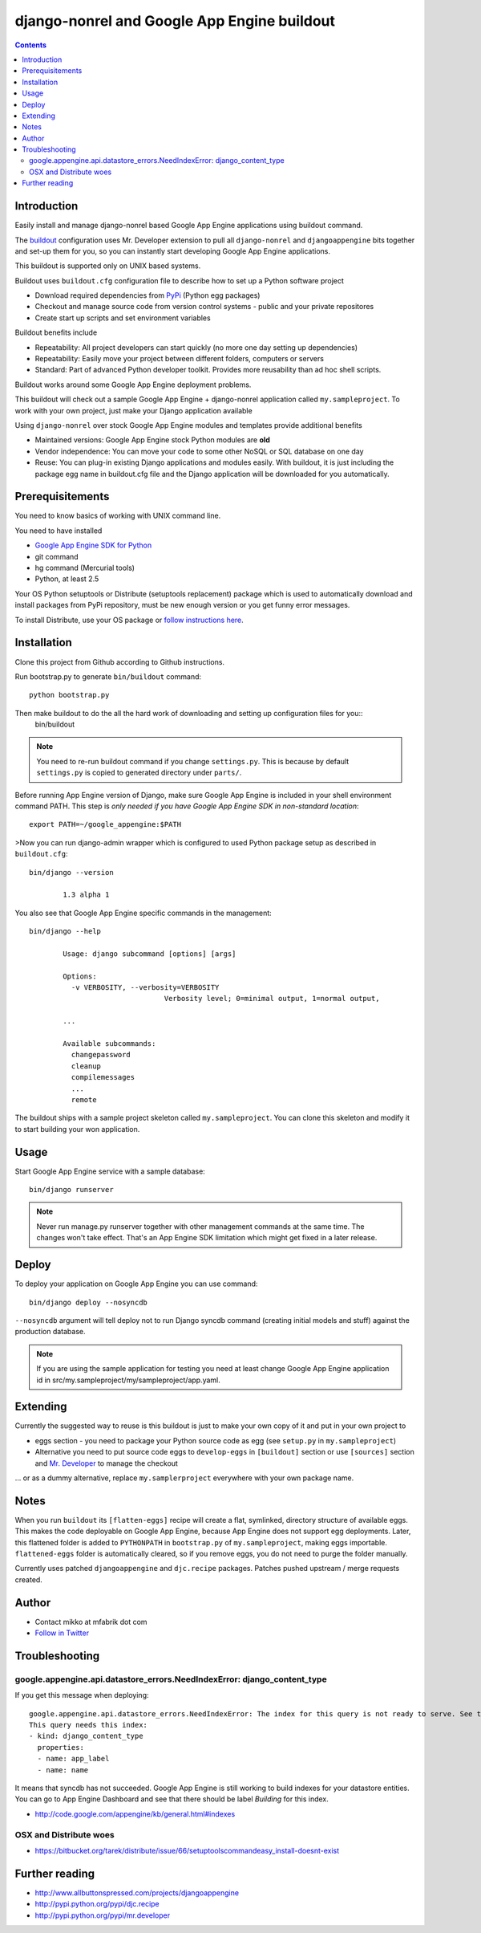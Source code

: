 ==============================================
 django-nonrel and Google App Engine buildout
==============================================

.. contents ::

Introduction
============

Easily install and manage django-nonrel based Google App Engine applications using buildout command.

The `buildout <http://www.buildout.org>`_ configuration uses Mr. Developer extension to pull all ``django-nonrel``
and ``djangoappengine`` bits together and set-up them for you, so you can instantly start developing 
Google App Engine applications.

This buildout is supported only on UNIX based systems. 

Buildout uses ``buildout.cfg`` configuration file to describe how to set up a Python software project 

* Download required dependencies from `PyPi <http://pypi.python.org>`_ (Python egg packages)

* Checkout and manage source code from version control systems - public and your private repositores

* Create start up scripts and set environment variables

Buildout benefits include

* Repeatability: All project developers can start quickly (no more one day setting up dependencies)

* Repeatability: Easily move your project between different folders, computers or servers

* Standard: Part of advanced Python developer toolkit. Provides more reusability than ad hoc shell scripts.

Buildout works around some Google App Engine deployment problems. 

This buildout will check out a sample Google App Engine + django-nonrel application called ``my.sampleproject``.
To work with your own project, just make your Django application available 

Using ``django-nonrel`` over stock Google App Engine modules and templates provide additional benefits

* Maintained versions: Google App Engine stock Python modules are **old**

* Vendor independence: You can move your code to some other NoSQL or SQL database on one day 

* Reuse: You can plug-in existing Django applications and modules easily. With buildout, it is just
  including the package egg name in buildout.cfg file and the Django application will be downloaded for you automatically.

Prerequisitements
=================

You need to know basics of working with UNIX command line.

You need to have installed

* `Google App Engine SDK for Python <http://code.google.com/appengine/downloads.html#Download_the_Google_App_Engine_SDK>`_ 

* git command

* hg command (Mercurial tools)

* Python, at least 2.5

Your OS Python setuptools or Distribute (setuptools replacement) package which is used to automatically download and install packages from PyPi repository,
must be new enough version or you get funny error messages.

To install Distribute, use your OS package or `follow instructions here <http://pypi.python.org/pypi/distribute#installation-instructions>`_.

Installation
=============

Clone this project from Github according to Github instructions.

Run bootstrap.py to generate ``bin/buildout`` command::

        python bootstrap.py 

Then make buildout to do the all the hard work of downloading and setting up configuration files for you::
        bin/buildout

.. note::

        You need to re-run buildout command if you change ``settings.py``. This is because
        by default ``settings.py`` is copied to generated directory under ``parts/``.

Before running App Engine version of Django, make sure Google App Engine is included in your shell environment command PATH.
This step is *only needed if you have Google App Engine SDK in non-standard location*::

        export PATH=~/google_appengine:$PATH

>Now you can run django-admin wrapper which is configured to used Python package setup as described in ``buildout.cfg``::

        bin/django --version

                1.3 alpha 1

You also see that Google App Engine specific commands in the management::

        bin/django --help

                Usage: django subcommand [options] [args]

                Options:
                  -v VERBOSITY, --verbosity=VERBOSITY
                                        Verbosity level; 0=minimal output, 1=normal output,

                ...

                Available subcommands:
                  changepassword
                  cleanup
                  compilemessages
                  ...
                  remote

The buildout ships with a sample project skeleton called ``my.sampleproject``. You can clone this
skeleton and modify it to start building your won application.

Usage 
=====

Start Google App Engine service with a sample database::

        bin/django runserver

.. note ::

        Never run manage.py runserver together with other management commands at the same time. The changes won't take effect. 
        That's an App Engine SDK limitation which might get fixed in a later release.        

Deploy
======

To deploy your application on Google App Engine you can use command::

    bin/django deploy --nosyncdb
    
``--nosyncdb`` argument will tell deploy not to run Django syncdb command (creating initial models and stuff)
against the production database. 
  
.. note ::

    If you are using the sample application for testing you need at least change Google App Engine application id
    in src/my.sampleproject/my/sampleproject/app.yaml.

Extending
=========

Currently the suggested way to reuse is this buildout is just to make your own copy of it
and put in your own project to 

* eggs section - you need to package your Python source code as egg (see ``setup.py`` in ``my.sampleproject``)

* Alternative you need to put source code eggs to ``develop-eggs`` in ``[buildout]`` section or use
  ``[sources]`` section and `Mr. Developer <http://pypi.python.org/pypi/mr.developer>`_ to manage the checkout

... or as a dummy alternative, replace ``my.samplerproject`` everywhere with your own package name.


Notes
=====

When you run ``buildout`` its ``[flatten-eggs]`` recipe will create a flat, symlinked, directory
structure of available eggs. This makes the code deployable on Google App Engine, 
because App Engine does not support egg deployments. Later, this flattened folder is added
to ``PYTHONPATH`` in ``bootstrap.py`` of ``my.sampleproject``, making eggs importable. 
``flattened-eggs`` folder is  automatically cleared, so if you remove eggs, you do not need to purge the folder manually.

Currently uses patched ``djangoappengine`` and ``djc.recipe`` packages. Patches pushed upstream / merge requests created.

Author
======

* Contact mikko at mfabrik dot com

* `Follow in Twitter <http://twitter.com/moo9000>`_

Troubleshooting
===============

google.appengine.api.datastore_errors.NeedIndexError: django_content_type
--------------------------------------------------------------------------

If you get this message when deploying::

    google.appengine.api.datastore_errors.NeedIndexError: The index for this query is not ready to serve. See the Datastore Indexes page in the Admin Console.
    This query needs this index:
    - kind: django_content_type
      properties:
      - name: app_label
      - name: name

It means that syncdb has not succeeded. Google App Engine is still working to build indexes for your datastore entities.
You can go to App Engine Dashboard and see that there should be label *Building* for this index. 

* http://code.google.com/appengine/kb/general.html#indexes

OSX and Distribute woes
-----------------------

* https://bitbucket.org/tarek/distribute/issue/66/setuptoolscommandeasy_install-doesnt-exist

Further reading
===============

* http://www.allbuttonspressed.com/projects/djangoappengine

* http://pypi.python.org/pypi/djc.recipe

* http://pypi.python.org/pypi/mr.developer

